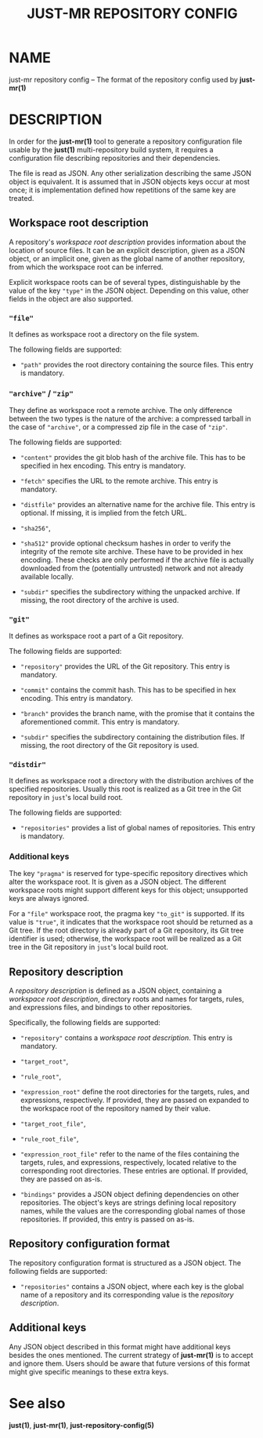 #+TITLE: JUST-MR REPOSITORY CONFIG
#+MAN_CLASS_OPTIONS: section-id=5

* NAME

just-mr repository config 
-- The format of the repository config used by *just-mr(1)*

* DESCRIPTION

In order for the *just-mr(1)* tool to generate a repository 
configuration file usable by the *just(1)* multi-repository build system,
it requires a configuration file describing repositories 
and their dependencies.

The file is read as JSON. Any other serialization describing 
the same JSON object is equivalent. It is assumed that in JSON
objects keys occur at most once; it is implementation defined
how repetitions of the same key are treated.

** Workspace root description

A repository's /workspace root description/ provides information about
the location of source files. It can be an explicit description,
given as a JSON object, or an implicit one, given as the global name 
of another repository, from which the workspace root can be inferred. 

Explicit workspace roots can be of several types, distinguishable 
by the value of the key ~"type"~ in the JSON object.
Depending on this value, other fields in the object are also supported.

*** ~"file"~

It defines as workspace root a directory on the file system.

The following fields are supported:

- ~"path"~ provides the root directory containing the source files.
  This entry is mandatory.

*** ~"archive"~ / ~"zip"~

They define as workspace root a remote archive.
The only difference between the two types is the nature of the archive: 
a compressed tarball in the case of ~"archive"~,
or a compressed zip file in the case of ~"zip"~.

The following fields are supported:

- ~"content"~ provides the git blob hash of the archive file. 
  This has to be specified in hex encoding. This entry is mandatory.

- ~"fetch"~ specifies the URL to the remote archive.
  This entry is mandatory.

- ~"distfile"~ provides an alternative name for the archive file. 
  This entry is optional. If missing, it is implied from the fetch URL.

- ~"sha256"~, 
- ~"sha512"~ provide optional checksum hashes in order to verify 
  the integrity of the remote site archive.
  These have to be provided in hex encoding.
  These checks are only performed if the archive file is actually downloaded
  from the (potentially untrusted) network and not already available locally.

- ~"subdir"~ specifies the subdirectory withing the unpacked archive.
  If missing, the root directory of the archive is used.

*** ~"git"~

It defines as workspace root a part of a Git repository.

The following fields are supported:

- ~"repository"~ provides the URL of the Git repository.
  This entry is mandatory.

- ~"commit"~ contains the commit hash. 
  This has to be specified in hex encoding. This entry is mandatory.

- ~"branch"~ provides the branch name, with the promise that it
  contains the aforementioned commit. This entry is mandatory.

- ~"subdir"~ specifies the subdirectory containing the distribution files.
  If missing, the root directory of the Git repository is used.

*** ~"distdir"~

It defines as workspace root a directory with the distribution archives 
of the specified repositories. Usually this root is realized as a Git tree
in the Git repository in ~just~'s local build root.

The following fields are supported:

- ~"repositories"~ provides a list of global names of repositories.
  This entry is mandatory.

*** Additional keys

The key ~"pragma"~ is reserved for type-specific repository
directives which alter the workspace root. It is given as a JSON object.
The different workspace roots might support different keys for this object; 
unsupported keys are always ignored.

For a ~"file"~ workspace root, the pragma key ~"to_git"~ is supported.
If its value is ~"true"~, it indicates that the workspace root should be 
returned as a Git tree. If the root directory is already part of a Git repository,
its Git tree identifier is used; otherwise, the workspace root will be realized
as a Git tree in the Git repository in ~just~'s local build root.

** Repository description

A /repository description/ is defined as a JSON object, 
containing a /workspace root description/, directory roots and names
for targets, rules, and expressions files, 
and bindings to other repositories. 

Specifically, the following fields are supported:

- ~"repository"~ contains a /workspace root description/. 
  This entry is mandatory.

- ~"target_root"~,
- ~"rule_root"~,
- ~"expression_root"~ define the root directories for the targets, 
  rules, and expressions, respectively.
  If provided, they are passed on expanded to the workspace root
  of the repository named by their value.

- ~"target_root_file"~,
- ~"rule_root_file"~,
- ~"expression_root_file"~ refer to the name of the files containing
  the targets, rules, and expressions, respectively, 
  located relative to the corresponding root directories.
  These entries are optional. If provided, they are passed on as-is.

- ~"bindings"~ provides a JSON object defining dependencies on other
  repositories. The object's keys are strings defining local repository names, 
  while the values are the corresponding global names of those repositories.
  If provided, this entry is passed on as-is.

** Repository configuration format

The repository configuration format is structured as a JSON 
object. The following fields are supported:

- ~"repositories"~ contains a JSON object, where each key is the 
  global name of a repository and its corresponding value is the
  /repository description/.

** Additional keys

Any JSON object described in this format might have additional keys
besides the ones mentioned.
The current strategy of *just-mr(1)* is to accept and ignore them.
Users should be aware that future versions of this format might give
specific meanings to these extra keys.

* See also

*just(1)*, *just-mr(1)*, *just-repository-config(5)*

